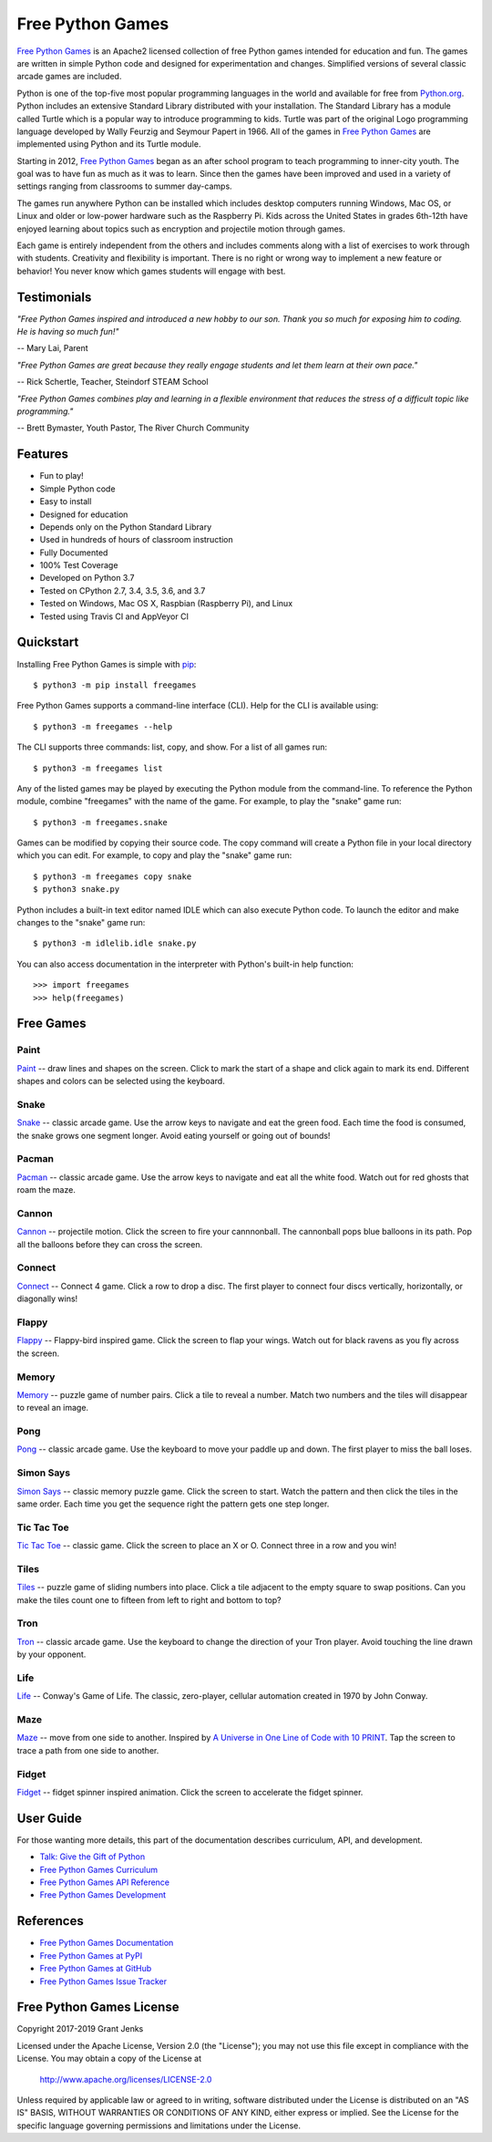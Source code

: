 Free Python Games
=================

`Free Python Games`_ is an Apache2 licensed collection of free Python games
intended for education and fun. The games are written in simple Python code and
designed for experimentation and changes. Simplified versions of several
classic arcade games are included.

Python is one of the top-five most popular programming languages in the world
and available for free from `Python.org <https://www.python.org/>`_. Python
includes an extensive Standard Library distributed with your installation. The
Standard Library has a module called Turtle which is a popular way to introduce
programming to kids. Turtle was part of the original Logo programming language
developed by Wally Feurzig and Seymour Papert in 1966. All of the games in
`Free Python Games`_ are implemented using Python and its Turtle module.

Starting in 2012, `Free Python Games`_ began as an after school program to
teach programming to inner-city youth. The goal was to have fun as much as it
was to learn. Since then the games have been improved and used in a variety of
settings ranging from classrooms to summer day-camps.

The games run anywhere Python can be installed which includes desktop computers
running Windows, Mac OS, or Linux and older or low-power hardware such as the
Raspberry Pi. Kids across the United States in grades 6th-12th have enjoyed
learning about topics such as encryption and projectile motion through games.

Each game is entirely independent from the others and includes comments along
with a list of exercises to work through with students. Creativity and
flexibility is important. There is no right or wrong way to implement a new
feature or behavior! You never know which games students will engage with best.

Testimonials
------------

*"Free Python Games inspired and introduced a new hobby to our son. Thank you so
much for exposing him to coding. He is having so much fun!"*

-- Mary Lai, Parent

*"Free Python Games are great because they really engage students and let them
learn at their own pace."*

-- Rick Schertle, Teacher, Steindorf STEAM School

*"Free Python Games combines play and learning in a flexible environment that
reduces the stress of a difficult topic like programming."*

-- Brett Bymaster, Youth Pastor, The River Church Community

Features
--------

- Fun to play!
- Simple Python code
- Easy to install
- Designed for education
- Depends only on the Python Standard Library
- Used in hundreds of hours of classroom instruction
- Fully Documented
- 100% Test Coverage
- Developed on Python 3.7
- Tested on CPython 2.7, 3.4, 3.5, 3.6, and 3.7
- Tested on Windows, Mac OS X, Raspbian (Raspberry Pi), and Linux
- Tested using Travis CI and AppVeyor CI

.. image:: https://api.travis-ci.org/grantjenks/free-python-games.svg?branch=master
    :target: http://www.grantjenks.com/docs/freegames/

.. image:: https://ci.appveyor.com/api/projects/status/github/grantjenks/free-python-games?branch=master&svg=true
    :target: http://www.grantjenks.com/docs/freegames/


Quickstart
----------

Installing Free Python Games is simple with `pip
<https://pypi.python.org/pypi/pip>`_::

  $ python3 -m pip install freegames

Free Python Games supports a command-line interface (CLI). Help for the CLI is
available using::

  $ python3 -m freegames --help

The CLI supports three commands: list, copy, and show. For a list of all games
run::

  $ python3 -m freegames list

Any of the listed games may be played by executing the Python module from the
command-line. To reference the Python module, combine "freegames" with the name
of the game. For example, to play the "snake" game run::

  $ python3 -m freegames.snake

Games can be modified by copying their source code. The copy command will
create a Python file in your local directory which you can edit. For example,
to copy and play the "snake" game run::

  $ python3 -m freegames copy snake
  $ python3 snake.py

Python includes a built-in text editor named IDLE which can also execute Python
code. To launch the editor and make changes to the "snake" game run::

  $ python3 -m idlelib.idle snake.py

You can also access documentation in the interpreter with Python's built-in
help function::

  >>> import freegames
  >>> help(freegames)


Free Games
----------

Paint
.....

`Paint`_ -- draw lines and shapes on the screen. Click to mark the start of a
shape and click again to mark its end. Different shapes and colors can be
selected using the keyboard.

.. image:: http://www.grantjenks.com/docs/freegames/_static/paint.gif
   :alt: Paint Free Python Game

.. _`Paint`: http://www.grantjenks.com/docs/freegames/paint.html

Snake
.....

`Snake`_ -- classic arcade game. Use the arrow keys to navigate and eat the
green food. Each time the food is consumed, the snake grows one segment
longer. Avoid eating yourself or going out of bounds!

.. image:: http://www.grantjenks.com/docs/freegames/_static/snake.gif
   :alt: Snake Free Python Game

.. _`Snake`: http://www.grantjenks.com/docs/freegames/snake.html

Pacman
......

`Pacman`_ -- classic arcade game. Use the arrow keys to navigate and eat all
the white food. Watch out for red ghosts that roam the maze.

.. image:: http://www.grantjenks.com/docs/freegames/_static/pacman.gif
   :alt: Pacman Free Python Game

.. _`Pacman`: http://www.grantjenks.com/docs/freegames/pacman.html

Cannon
......

`Cannon`_ -- projectile motion. Click the screen to fire your cannnonball. The
cannonball pops blue balloons in its path. Pop all the balloons before they can
cross the screen.

.. image:: http://www.grantjenks.com/docs/freegames/_static/cannon.gif
   :alt: Cannon Free Python Game

.. _`Cannon`: http://www.grantjenks.com/docs/freegames/cannon.html

Connect
.......

`Connect`_ -- Connect 4 game. Click a row to drop a disc. The first player to
connect four discs vertically, horizontally, or diagonally wins!

.. image:: http://www.grantjenks.com/docs/freegames/_static/connect.gif
   :alt: Connect 4 Free Python Game

.. _`Connect`: http://www.grantjenks.com/docs/freegames/connect.html

Flappy
......

`Flappy`_ -- Flappy-bird inspired game. Click the screen to flap your
wings. Watch out for black ravens as you fly across the screen.

.. image:: http://www.grantjenks.com/docs/freegames/_static/flappy.gif
   :alt: Flappy Bird Free Python Game

.. _`Flappy`: http://www.grantjenks.com/docs/freegames/flappy.html

Memory
......

`Memory`_ -- puzzle game of number pairs. Click a tile to reveal a
number. Match two numbers and the tiles will disappear to reveal an image.

.. image:: http://www.grantjenks.com/docs/freegames/_static/memory.gif
   :alt: Memory Free Python Game

.. _`Memory`: http://www.grantjenks.com/docs/freegames/memory.html

Pong
....

`Pong`_ -- classic arcade game. Use the keyboard to move your paddle up and
down. The first player to miss the ball loses.

.. image:: http://www.grantjenks.com/docs/freegames/_static/pong.gif
   :alt: Pong Free Python Game

.. _`Pong`: http://www.grantjenks.com/docs/freegames/pong.html

Simon Says
..........

`Simon Says`_ -- classic memory puzzle game. Click the screen to start. Watch
the pattern and then click the tiles in the same order. Each time you get the
sequence right the pattern gets one step longer.

.. image:: http://www.grantjenks.com/docs/freegames/_static/simonsays.gif
   :alt: Simon Says Free Python Game

.. _`Simon Says`: http://www.grantjenks.com/docs/freegames/simonsays.html

Tic Tac Toe
...........

`Tic Tac Toe`_ -- classic game. Click the screen to place an X or O. Connect
three in a row and you win!

.. image:: http://www.grantjenks.com/docs/freegames/_static/tictactoe.gif
   :alt: Tic Tac Toe Free Python Game

.. _`Tic Tac Toe`: http://www.grantjenks.com/docs/freegames/tictactoe.html

Tiles
.....

`Tiles`_ -- puzzle game of sliding numbers into place. Click a tile adjacent to
the empty square to swap positions. Can you make the tiles count one to fifteen
from left to right and bottom to top?

.. image:: http://www.grantjenks.com/docs/freegames/_static/tiles.gif
   :alt: Tiles Free Python Game

.. _`Tiles`: http://www.grantjenks.com/docs/freegames/tiles.html

Tron
....

`Tron`_ -- classic arcade game. Use the keyboard to change the direction of
your Tron player. Avoid touching the line drawn by your opponent.

.. image:: http://www.grantjenks.com/docs/freegames/_static/tron.gif
   :alt: Tron Free Python Game

.. _`Tron`: http://www.grantjenks.com/docs/freegames/tron.html

Life
....

`Life`_ -- Conway's Game of Life. The classic, zero-player, cellular automation
created in 1970 by John Conway.

.. image:: http://www.grantjenks.com/docs/freegames/_static/life.gif
   :alt: Game of Life Free Python Game

.. _`Life`: http://www.grantjenks.com/docs/freegames/life.html

Maze
....

`Maze`_ -- move from one side to another. Inspired by `A Universe in One Line
of Code with 10 PRINT`_. Tap the screen to trace a path from one side to
another.

.. image:: http://www.grantjenks.com/docs/freegames/_static/maze.gif
   :alt: Maze Free Python Game

.. _`Maze`: http://www.grantjenks.com/docs/freegames/maze.html
.. _`A Universe in One Line of Code with 10 PRINT`: https://www.makeartwithpython.com/blog/10-print-in-python/

Fidget
......

`Fidget`_ -- fidget spinner inspired animation. Click the screen to accelerate
the fidget spinner.

.. image:: http://www.grantjenks.com/docs/freegames/_static/fidget.gif
   :alt: Fidget Spinner Free Python Game

.. _`Fidget`: http://www.grantjenks.com/docs/freegames/fidget.html


User Guide
----------

For those wanting more details, this part of the documentation describes
curriculum, API, and development.

* `Talk: Give the Gift of Python`_
* `Free Python Games Curriculum`_
* `Free Python Games API Reference`_
* `Free Python Games Development`_

.. _`Talk: Give the Gift of Python`: http://www.grantjenks.com/docs/freegames/give-gift-python.html
.. _`Free Python Games Curriculum`: http://www.grantjenks.com/docs/freegames/curriculum.html
.. _`Free Python Games API Reference`: http://www.grantjenks.com/docs/freegames/api.html
.. _`Free Python Games Development`: http://www.grantjenks.com/docs/freegames/development.html


References
----------

* `Free Python Games Documentation`_
* `Free Python Games at PyPI`_
* `Free Python Games at GitHub`_
* `Free Python Games Issue Tracker`_

.. _`Free Python Games Documentation`: http://www.grantjenks.com/docs/freegames/
.. _`Free Python Games at PyPI`: https://pypi.python.org/pypi/freegames
.. _`Free Python Games at GitHub`: https://github.com/grantjenks/free-python-games
.. _`Free Python Games Issue Tracker`: https://github.com/grantjenks/free-python-games/issues


Free Python Games License
-------------------------

Copyright 2017-2019 Grant Jenks

Licensed under the Apache License, Version 2.0 (the "License"); you may not use
this file except in compliance with the License.  You may obtain a copy of the
License at

    http://www.apache.org/licenses/LICENSE-2.0

Unless required by applicable law or agreed to in writing, software distributed
under the License is distributed on an "AS IS" BASIS, WITHOUT WARRANTIES OR
CONDITIONS OF ANY KIND, either express or implied.  See the License for the
specific language governing permissions and limitations under the License.
